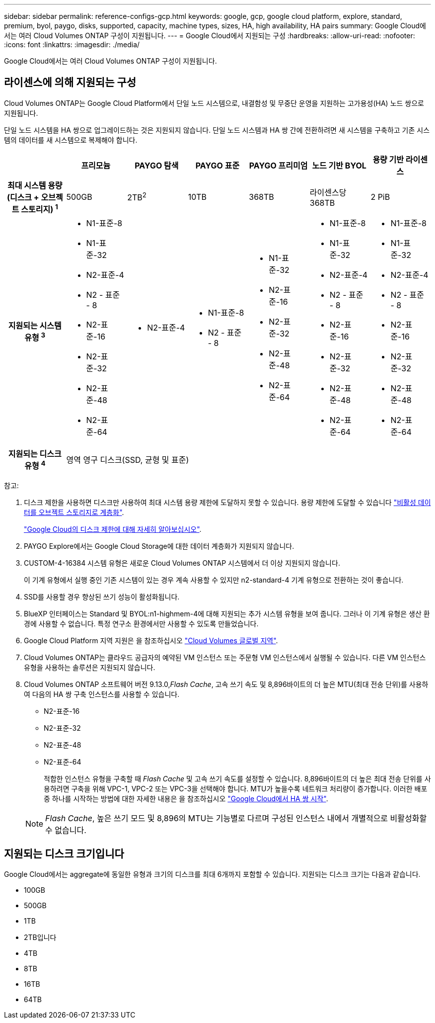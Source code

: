 ---
sidebar: sidebar 
permalink: reference-configs-gcp.html 
keywords: google, gcp, google cloud platform, explore, standard, premium, byol, paygo, disks, supported, capacity, machine types, sizes, HA, high availability, HA pairs 
summary: Google Cloud에서는 여러 Cloud Volumes ONTAP 구성이 지원됩니다. 
---
= Google Cloud에서 지원되는 구성
:hardbreaks:
:allow-uri-read: 
:nofooter: 
:icons: font
:linkattrs: 
:imagesdir: ./media/


[role="lead"]
Google Cloud에서는 여러 Cloud Volumes ONTAP 구성이 지원됩니다.



== 라이센스에 의해 지원되는 구성

Cloud Volumes ONTAP는 Google Cloud Platform에서 단일 노드 시스템으로, 내결함성 및 무중단 운영을 지원하는 고가용성(HA) 노드 쌍으로 지원됩니다.

단일 노드 시스템을 HA 쌍으로 업그레이드하는 것은 지원되지 않습니다. 단일 노드 시스템과 HA 쌍 간에 전환하려면 새 시스템을 구축하고 기존 시스템의 데이터를 새 시스템으로 복제해야 합니다.

[cols="h,d,d,d,d,d,d"]
|===
|  | 프리모늄 | PAYGO 탐색 | PAYGO 표준 | PAYGO 프리미엄 | 노드 기반 BYOL | 용량 기반 라이센스 


| 최대 시스템 용량
(디스크 + 오브젝트 스토리지) ^1^ | 500GB | 2TB^2^ | 10TB | 368TB | 라이센스당 368TB | 2 PiB 


| 지원되는 시스템 유형 ^3^  a| 
* N1-표준-8
* N1-표준-32
* N2-표준-4
* N2 - 표준 - 8
* N2-표준-16
* N2-표준-32
* N2-표준-48
* N2-표준-64

 a| 
* N2-표준-4

 a| 
* N1-표준-8
* N2 - 표준 - 8

 a| 
* N1-표준-32
* N2-표준-16
* N2-표준-32
* N2-표준-48
* N2-표준-64

 a| 
* N1-표준-8
* N1-표준-32
* N2-표준-4
* N2 - 표준 - 8
* N2-표준-16
* N2-표준-32
* N2-표준-48
* N2-표준-64

 a| 
* N1-표준-8
* N1-표준-32
* N2-표준-4
* N2 - 표준 - 8
* N2-표준-16
* N2-표준-32
* N2-표준-48
* N2-표준-64




| 지원되는 디스크 유형 ^4^ 6+| 영역 영구 디스크(SSD, 균형 및 표준) 
|===
참고:

. 디스크 제한을 사용하면 디스크만 사용하여 최대 시스템 용량 제한에 도달하지 못할 수 있습니다. 용량 제한에 도달할 수 있습니다 https://docs.netapp.com/us-en/cloud-manager-cloud-volumes-ontap/concept-data-tiering.html["비활성 데이터를 오브젝트 스토리지로 계층화"^].
+
link:reference-limits-gcp.html["Google Cloud의 디스크 제한에 대해 자세히 알아보십시오"].

. PAYGO Explore에서는 Google Cloud Storage에 대한 데이터 계층화가 지원되지 않습니다.
. CUSTOM-4-16384 시스템 유형은 새로운 Cloud Volumes ONTAP 시스템에서 더 이상 지원되지 않습니다.
+
이 기계 유형에서 실행 중인 기존 시스템이 있는 경우 계속 사용할 수 있지만 n2-standard-4 기계 유형으로 전환하는 것이 좋습니다.

. SSD를 사용할 경우 향상된 쓰기 성능이 활성화됩니다.
. BlueXP 인터페이스는 Standard 및 BYOL:n1-highmem-4에 대해 지원되는 추가 시스템 유형을 보여 줍니다. 그러나 이 기계 유형은 생산 환경에 사용할 수 없습니다. 특정 연구소 환경에서만 사용할 수 있도록 만들었습니다.
. Google Cloud Platform 지역 지원은 을 참조하십시오 https://bluexp.netapp.com/cloud-volumes-global-regions["Cloud Volumes 글로벌 지역"^].
. Cloud Volumes ONTAP는 클라우드 공급자의 예약된 VM 인스턴스 또는 주문형 VM 인스턴스에서 실행될 수 있습니다. 다른 VM 인스턴스 유형을 사용하는 솔루션은 지원되지 않습니다.
. Cloud Volumes ONTAP 소프트웨어 버전 9.13.0,_Flash Cache_, 고속 쓰기 속도 및 8,896바이트의 더 높은 MTU(최대 전송 단위)를 사용하여 다음의 HA 쌍 구축 인스턴스를 사용할 수 있습니다.
+
** N2-표준-16
** N2-표준-32
** N2-표준-48
** N2-표준-64
+
적합한 인스턴스 유형을 구축할 때 _Flash Cache_ 및 고속 쓰기 속도를 설정할 수 있습니다. 8,896바이트의 더 높은 최대 전송 단위를 사용하려면 구축을 위해 VPC-1, VPC-2 또는 VPC-3을 선택해야 합니다. MTU가 높을수록 네트워크 처리량이 증가합니다. 이러한 배포 중 하나를 시작하는 방법에 대한 자세한 내용은 을 참조하십시오 https://docs.netapp.com/us-en/cloud-manager-cloud-volumes-ontap/task-deploying-gcp.html#launching-an-ha-pair-in-google-cloud["Google Cloud에서 HA 쌍 시작"].

+

NOTE: _Flash Cache_, 높은 쓰기 모드 및 8,896의 MTU는 기능별로 다르며 구성된 인스턴스 내에서 개별적으로 비활성화할 수 없습니다.







== 지원되는 디스크 크기입니다

Google Cloud에서는 aggregate에 동일한 유형과 크기의 디스크를 최대 6개까지 포함할 수 있습니다. 지원되는 디스크 크기는 다음과 같습니다.

* 100GB
* 500GB
* 1TB
* 2TB입니다
* 4TB
* 8TB
* 16TB
* 64TB

